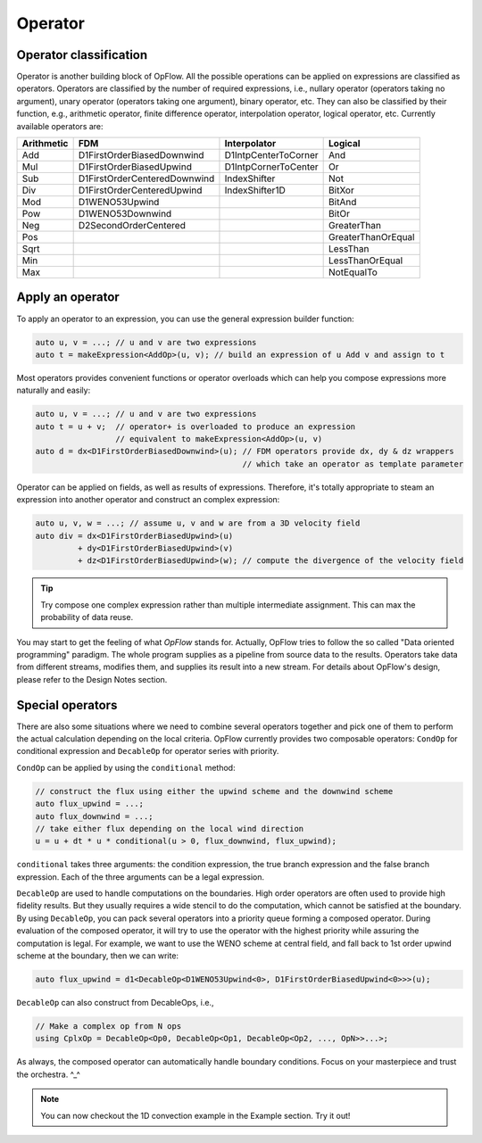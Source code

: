 Operator
++++++++

Operator classification
-----------------------

Operator is another building block of OpFlow. All the possible operations can be applied on expressions
are classified as operators. Operators are classified by the number of required expressions, i.e.,
nullary operator (operators taking no argument), unary operator (operators taking one argument),
binary operator, etc. They can also be classified by their function, e.g., arithmetic operator,
finite difference operator, interpolation operator, logical operator, etc. Currently available operators
are:

=========== =============================== ======================= ======================
Arithmetic  FDM                             Interpolator            Logical
=========== =============================== ======================= ======================
Add         D1FirstOrderBiasedDownwind      D1IntpCenterToCorner    And
Mul         D1FirstOrderBiasedUpwind        D1IntpCornerToCenter    Or
Sub         D1FirstOrderCenteredDownwind    IndexShifter            Not
Div         D1FirstOrderCenteredUpwind      IndexShifter1D          BitXor
Mod         D1WENO53Upwind                                          BitAnd
Pow         D1WENO53Downwind                                        BitOr
Neg         D2SecondOrderCentered                                   GreaterThan
Pos                                                                 GreaterThanOrEqual
Sqrt                                                                LessThan
Min                                                                 LessThanOrEqual
Max                                                                 NotEqualTo
=========== =============================== ======================= ======================

Apply an operator
-----------------

To apply an operator to an expression, you can use the general expression builder function:

.. code-block:: cpp

    auto u, v = ...; // u and v are two expressions
    auto t = makeExpression<AddOp>(u, v); // build an expression of u Add v and assign to t

Most operators provides convenient functions or operator overloads which can help you compose
expressions more naturally and easily:

.. code-block:: cpp

    auto u, v = ...; // u and v are two expressions
    auto t = u + v;  // operator+ is overloaded to produce an expression
                     // equivalent to makeExpression<AddOp>(u, v)
    auto d = dx<D1FirstOrderBiasedDownwind>(u); // FDM operators provide dx, dy & dz wrappers
                                                // which take an operator as template parameter

Operator can be applied on fields, as well as results of expressions. Therefore, it's
totally appropriate to steam an expression into another operator and construct an complex
expression:

.. code-block:: cpp

    auto u, v, w = ...; // assume u, v and w are from a 3D velocity field
    auto div = dx<D1FirstOrderBiasedUpwind>(u)
             + dy<D1FirstOrderBiasedUpwind>(v)
             + dz<D1FirstOrderBiasedUpwind>(w); // compute the divergence of the velocity field

.. tip::
    Try compose one complex expression rather than multiple intermediate assignment. This can
    max the probability of data reuse.

You may start to get the feeling of what `OpFlow` stands for. Actually, OpFlow tries to follow
the so called "Data oriented programming" paradigm. The whole program supplies as a pipeline
from source data to the results. Operators take data from different streams, modifies them,
and supplies its result into a new stream. For details about OpFlow's design, please refer to
the Design Notes section.

Special operators
-----------------

There are also some situations where we need to combine several operators together and pick
one of them to perform the actual calculation depending on the local criteria. OpFlow currently
provides two composable operators: ``CondOp`` for conditional expression and ``DecableOp`` for
operator series with priority.

``CondOp`` can be applied by using the ``conditional`` method:

.. code-block:: cpp

    // construct the flux using either the upwind scheme and the downwind scheme
    auto flux_upwind = ...;
    auto flux_downwind = ...;
    // take either flux depending on the local wind direction
    u = u + dt * u * conditional(u > 0, flux_downwind, flux_upwind);

``conditional`` takes three arguments: the condition expression, the true branch expression and
the false branch expression. Each of the three arguments can be a legal expression.

``DecableOp`` are used to handle computations on the boundaries. High order operators are often
used to provide high fidelity results. But they usually requires a wide stencil to do the computation,
which cannot be satisfied at the boundary. By using ``DecableOp``, you can pack several operators
into a priority queue forming a composed operator. During evaluation of the composed operator,
it will try to use the operator with the highest priority while assuring the computation is legal.
For example, we want to use the WENO scheme at central field, and fall back to 1st order upwind
scheme at the boundary, then we can write:

.. code-block:: cpp

    auto flux_upwind = d1<DecableOp<D1WENO53Upwind<0>, D1FirstOrderBiasedUpwind<0>>>(u);

``DecableOp`` can also construct from DecableOps, i.e.,

.. code-block:: cpp

    // Make a complex op from N ops
    using CplxOp = DecableOp<Op0, DecableOp<Op1, DecableOp<Op2, ..., OpN>>...>;

As always, the composed operator can automatically handle boundary conditions. Focus on your
masterpiece and trust the orchestra. ^_^

.. note::
    You can now checkout the 1D convection example in the Example section. Try it out!